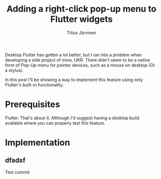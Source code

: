 #+AUTHOR: Tiitus Järvinen
#+TITLE: Adding a right-click pop-up menu to Flutter widgets

Desktop Flutter has gotten a lot better, but I ran into a problem when developing a side project of mine, UKR. There didn't seem to be a native form of Pop-Up menu for pointer devices, such as a mouse on desktop (Or a stylus).

In this post I'll be showing a way to implement this feature using only Flutter's built-in functionality.

* Prerequisites

Flutter. That's about it. Although I'd suggest having a desktop build available where you can properly test this feature.

* Implementation

** dfadsf

   Test commit

